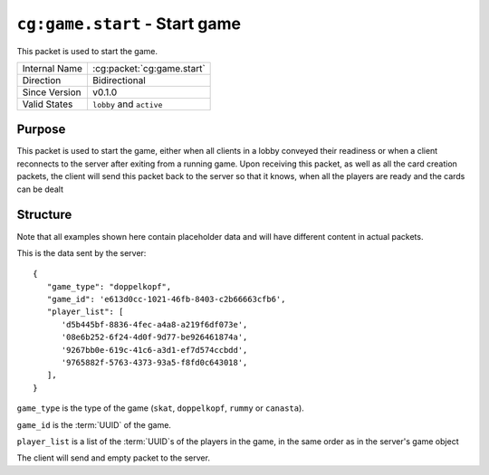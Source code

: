 
``cg:game.start`` - Start game
==============================

.. cg:packet:: cg:game.start

This packet is used to start the game.

+-----------------------+--------------------------------------------+
|Internal Name          |:cg:packet:`cg:game.start`                  |
+-----------------------+--------------------------------------------+
|Direction              |Bidirectional                               |
+-----------------------+--------------------------------------------+
|Since Version          |v0.1.0                                      |
+-----------------------+--------------------------------------------+
|Valid States           |``lobby`` and ``active``                    |
+-----------------------+--------------------------------------------+

Purpose
-------

This packet is used to start the game, either when all clients in a lobby conveyed their
readiness or when a client reconnects to the server after exiting from a running game.
Upon receiving this packet, as well as all the card creation packets, the client will send this
packet back to the server so that it knows, when all the players are ready and the cards
can be dealt

Structure
---------

Note that all examples shown here contain placeholder data and will have different content in actual packets.

This is the data sent by the server: ::

   {
      "game_type": "doppelkopf",
      "game_id": 'e613d0cc-1021-46fb-8403-c2b66663cfb6',
      "player_list": [
         'd5b445bf-8836-4fec-a4a8-a219f6df073e',
         '08e6b252-6f24-4d0f-9d77-be926461874a',
         '9267bb0e-619c-41c6-a3d1-ef7d574ccbdd',
         '9765882f-5763-4373-93a5-f8fd0c643018',
      ],
   }

``game_type`` is the type of the game (``skat``, ``doppelkopf``, ``rummy`` or ``canasta``).

``game_id`` is the :term:`UUID` of the game.

``player_list`` is a list of the :term:`UUID`\ s of the players in the game, in the same order as in the server's
game object

The client will send and empty packet to the server.
